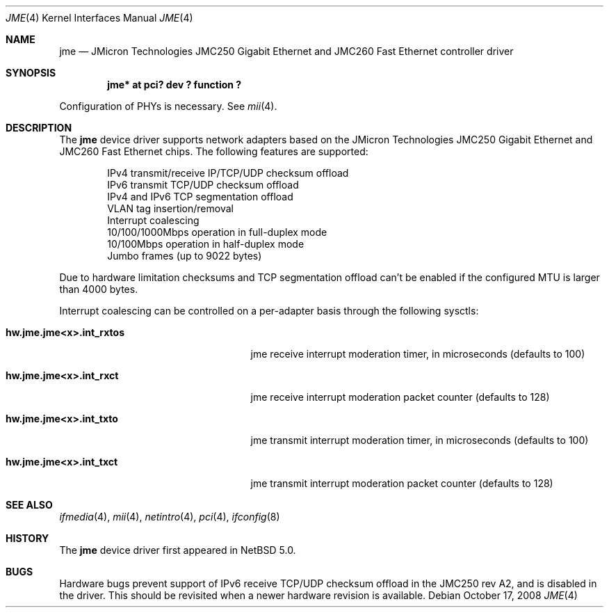 .\"	$NetBSD: jme.4,v 1.6 2009/10/19 18:41:09 bouyer Exp $
.\"
.\" Copyright (c) 2008 Manuel Bouyer
.\" All rights reserved.
.\"
.\" Redistribution and use in source and binary forms, with or without
.\" modification, are permitted provided that the following conditions
.\" are met:
.\" 1. Redistributions of source code must retain the above copyright
.\"    notice, this list of conditions and the following disclaimer.
.\" 2. Redistributions in binary form must reproduce the above copyright
.\"    notice, this list of conditions and the following disclaimer in the
.\"    documentation and/or other materials provided with the distribution.
.\"
.\" THIS SOFTWARE IS PROVIDED BY THE AUTHOR ``AS IS'' AND ANY EXPRESS OR
.\" IMPLIED WARRANTIES, INCLUDING, BUT NOT LIMITED TO, THE IMPLIED WARRANTIES
.\" OF MERCHANTABILITY AND FITNESS FOR A PARTICULAR PURPOSE ARE DISCLAIMED.
.\" IN NO EVENT SHALL THE AUTHOR BE LIABLE FOR ANY DIRECT, INDIRECT,
.\" INCIDENTAL, SPECIAL, EXEMPLARY, OR CONSEQUENTIAL DAMAGES (INCLUDING, BUT
.\" NOT LIMITED TO, PROCUREMENT OF SUBSTITUTE GOODS OR SERVICES; LOSS OF USE,
.\" DATA, OR PROFITS; OR BUSINESS INTERRUPTION) HOWEVER CAUSED AND ON ANY
.\" THEORY OF LIABILITY, WHETHER IN CONTRACT, STRICT LIABILITY, OR TORT
.\" INCLUDING NEGLIGENCE OR OTHERWISE) ARISING IN ANY WAY OUT OF THE USE OF
.\" THIS SOFTWARE, EVEN IF ADVISED OF THE POSSIBILITY OF SUCH DAMAGE.
.\"
.Dd October 17, 2008
.Dt JME 4
.Os
.Sh NAME
.Nm jme
.Nd JMicron Technologies JMC250 Gigabit Ethernet and JMC260 Fast Ethernet controller driver
.Sh SYNOPSIS
.Cd "jme* at pci? dev ? function ?"
.Pp
Configuration of PHYs is necessary.
See
.Xr mii 4 .
.Sh DESCRIPTION
The
.Nm jme
device driver supports network adapters based on the JMicron
Technologies JMC250 Gigabit Ethernet and JMC260 Fast Ethernet chips.
The following features are supported:
.Bd -literal -offset indent
IPv4 transmit/receive IP/TCP/UDP checksum offload
IPv6 transmit TCP/UDP checksum offload
IPv4 and IPv6 TCP segmentation offload
VLAN tag insertion/removal
Interrupt coalescing
10/100/1000Mbps operation in full-duplex mode
10/100Mbps operation in half-duplex mode
Jumbo frames (up to 9022 bytes)
.Ed
.Pp
Due to hardware limitation checksums and TCP segmentation offload can't
be enabled if the configured MTU is larger than 4000 bytes.
.Pp
Interrupt coalescing can be controlled on a per-adapter basis through
the following sysctls:
.Bl -tag -width ".Cm hw.jme.jmeXxX.int_rxtos"
.It Cm hw.jme.jme<x>.int_rxtos
jme receive interrupt moderation timer, in microseconds (defaults to 100)
.It Cm hw.jme.jme<x>.int_rxct
jme receive interrupt moderation packet counter (defaults to 128)
.It Cm hw.jme.jme<x>.int_txto
jme transmit interrupt moderation timer, in microseconds (defaults to 100)
.It Cm hw.jme.jme<x>.int_txct
jme transmit interrupt moderation packet counter (defaults to 128)
.El
.Sh SEE ALSO
.Xr ifmedia 4 ,
.Xr mii 4 ,
.Xr netintro 4 ,
.Xr pci 4 ,
.Xr ifconfig 8
.Sh HISTORY
The
.Nm
device driver first appeared in
.Nx 5.0 .
.Sh BUGS
Hardware bugs prevent support of IPv6 receive TCP/UDP checksum offload
in the JMC250 rev A2, and is disabled in the driver.
This should be revisited when a newer hardware revision is available.
